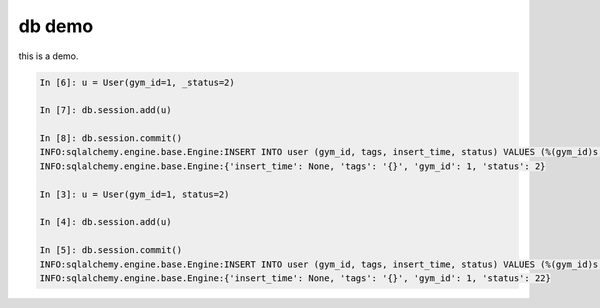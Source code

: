 =======
db demo
=======

this is a demo.


.. code::

    In [6]: u = User(gym_id=1, _status=2)

    In [7]: db.session.add(u)

    In [8]: db.session.commit()
    INFO:sqlalchemy.engine.base.Engine:INSERT INTO user (gym_id, tags, insert_time, status) VALUES (%(gym_id)s, %(tags)s, %(insert_time)s, %(status)s)
    INFO:sqlalchemy.engine.base.Engine:{'insert_time': None, 'tags': '{}', 'gym_id': 1, 'status': 2}

    In [3]: u = User(gym_id=1, status=2)

    In [4]: db.session.add(u)

    In [5]: db.session.commit()
    INFO:sqlalchemy.engine.base.Engine:INSERT INTO user (gym_id, tags, insert_time, status) VALUES (%(gym_id)s, %(tags)s, %(insert_time)s, %(status)s)
    INFO:sqlalchemy.engine.base.Engine:{'insert_time': None, 'tags': '{}', 'gym_id': 1, 'status': 22}
